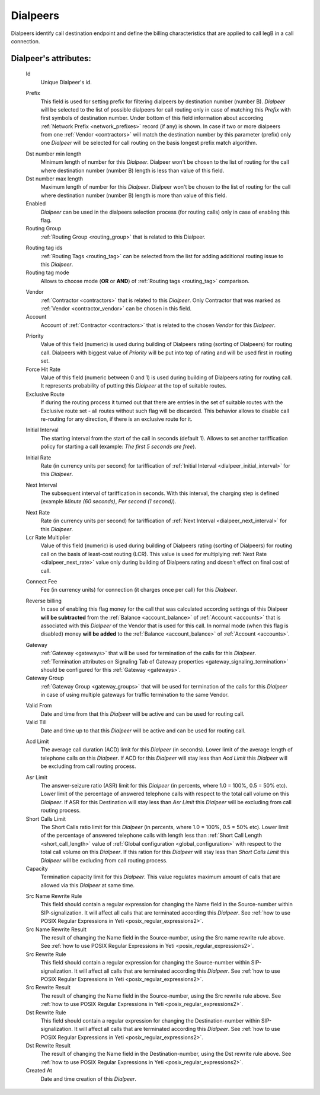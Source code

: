 
.. _dialpeers:

Dialpeers
~~~~~~~~~

Dialpeers identify call destination endpoint and define the billing characteristics that are applied to call legB in a call connection.

**Dialpeer**'s attributes:
``````````````````````````

    .. _dialpeer_id:

    Id
       Unique Dialpeer's id.

    .. _dialpeer_prefix:

    Prefix
        This field is used for setting prefix for filtering dialpeers by destination number (number B). *Dialpeer* will be selected to the list of possible dialpeers for call routing only in case of matching this *Prefix* with first symbols of destination number. Under bottom of this field information about according :ref:`Network Prefix <network_prefixes>` record (if any) is shown. In case if two or more dialpeers from one :ref:`Vendor <contractors>` will match the destination number by this parameter (prefix) only one *Dialpeer* will be selected for call routing on the basis longest prefix match algorithm.

    .. _dialpeer_dst_number_min_length:

    Dst number min length
        Minimum length of number for this *Dialpeer*. Dialpeer won't be chosen to the list of routing for the call where destination number (number B) length is less than value of this field.
    Dst number max length
        Maximum length of number for this *Dialpeer*. Dialpeer won't be chosen to the list of routing for the call where destination number (number B) length is more than value of this field.
    Enabled
        *Dialpeer* can be used in the dialpeers selection process (for routing calls) only in case of enabling this flag.
    Routing Group
        :ref:`Routing Group <routing_group>` that is related to this Dialpeer.

    .. _dialpeer_routing_tag_ids:

    Routing tag ids
        :ref:`Routing Tags <routing_tag>` can be selected from the list for adding additional routing issue to this *Dialpeer*.

    Routing tag mode
       Allows to choose mode (**OR** or **AND**) of :ref:`Routing tags <routing_tag>` comparison.

    .. _dialpeer_vendor:

    Vendor
       :ref:`Contractor <contractors>` that is related to this *Dialpeer*. Only Contractor that was marked as :ref:`Vendor <contractor_vendor>` can be chosen in this field.
    Account
        Account of :ref:`Contractor <contractors>` that is related to the chosen *Vendor* for this *Dialpeer*.

    .. _dialpeer_priority:

    Priority
        Value of this field (numeric) is used during building of Dialpeers rating (sorting of Dialpeers) for routing call. Dialpeers with biggest value of *Priority* will be put into top of rating and will be used first in routing set.
    Force Hit Rate
        Value of this field (numeric between 0 and 1) is used during building of Dialpeers rating for routing call. It represents probability of putting this *Dialpeer* at the top of suitable routes.
    Exclusive Route
        If during the routing process it turned out that there are entries in the set of suitable routes with the Exclusive route set - all routes without such flag will be discarded. This behavior allows to disable call re-routing for any direction, if there is an exclusive route for it.

    .. _dialpeer_initial_interval:

    Initial Interval
        The starting interval from the start of the call in seconds (default 1). Allows to set another tariffication policy for starting a call (example: *The first 5 seconds are free*).

    .. _dialpeer_initial_rate:

    Initial Rate
        Rate (in currency units per second) for tariffication of :ref:`Initial Interval <dialpeer_initial_interval>` for this *Dialpeer*.

    .. _dialpeer_next_interval:

    Next Interval
        The subsequent interval of tariffication in seconds. With this interval, the charging step is defined (example *Minute (60 seconds)*, *Per second (1 second)*).

    .. _dialpeer_next_rate:

    Next Rate
        Rate (in currency units per second) for tariffication of :ref:`Next Interval <dialpeer_next_interval>` for this *Dialpeer*.
    Lcr Rate Multiplier
        Value of this field (numeric) is used during building of Dialpeers rating (sorting of Dialpeers) for routing call on the basis of least-cost routing (LCR). This value is used for multiplying :ref:`Next Rate <dialpeer_next_rate>` value only during building of Dialpeers rating and doesn't effect on final cost of call.

    .. _dialpeer_connect_fee:

    Connect Fee
        Fee (in currency units) for connection (it charges once per call) for this *Dialpeer*.

    .. _dialpeer_reverse_billing:

    Reverse billing
        In case of enabling this flag money for the call that was calculated according settings of this Dialpeer **will be subtracted** from the :ref:`Balance <account_balance>` of :ref:`Account <accounts>` that is associated with this *Dialpeer* of the Vendor that is used for this call. In normal mode (when this flag is disabled) money **will be added** to the :ref:`Balance <account_balance>` of :ref:`Account <accounts>`.

    .. _dialpeer_gateway:

    Gateway
        :ref:`Gateway <gateways>` that will be used for termination of the calls for this *Dialpeer*. :ref:`Termination attributes on Signaling Tab of Gateway properties <gateway_signaling_termination>` should be configured for this :ref:`Gateway <gateways>`.
    Gateway Group
        :ref:`Gateway Group <gateway_groups>` that will be used for termination of the calls for this *Dialpeer* in case of using multiple gateways for traffic termination to the same Vendor.

    .. _dialpeer_valid_dates:

    Valid From
        Date and time from that this *Dialpeer* will be active and can be used for routing call.
    Valid Till
        Date and time up to that this *Dialpeer* will be active and can be used for routing call.

    .. _dialpeer_acd_limit:

    Acd Limit
        The average call duration (ACD) limit for this *Dialpeer* (in seconds). Lower limit of the average length of telephone calls on this *Dialpeer*. If ACD for this *Dialpeer* will stay less than *Acd Limit* this *Dialpeer* will be excluding from call routing process.

    .. _dialpeer_asr_limit:

    Asr Limit
        The answer-seizure ratio (ASR) limit for this *Dialpeer* (in percents, where 1.0 = 100%, 0.5 = 50% etc). Lower limit of the percentage of answered telephone calls with respect to the total call volume on this *Dialpeer*. If ASR for this Destination will stay less than *Asr Limit* this *Dialpeer* will be excluding from call routing process.
    Short Calls Limit
        The Short Calls ratio limit for this *Dialpeer* (in percents, where 1.0 = 100%, 0.5 = 50% etc). Lower limit of the percentage of answered telephone calls with length less than :ref:`Short Call Length <short_call_length>` value of :ref:`Global configuration <global_configuration>` with respect to the total call volume on this *Dialpeer*. If this ration for this *Dialpeer* will stay less than *Short Calls Limit* this *Dialpeer* will be excluding from call routing process.
    Capacity
        Termination capacity limit for this *Dialpeer*. This value regulates maximum amount of calls that are allowed via this *Dialpeer* at same time.

    .. _dialpeer_number_translation_settings:

    Src Name Rewrite Rule
        This field should contain a regular expression for changing the Name field in the Source-number within SIP-signalization. It will affect all calls that are terminated according this *Dialpeer*.
        See :ref:`how to use POSIX Regular Expressions in Yeti <posix_regular_expressions2>`.
    Src Name Rewrite Result
        The result of changing the Name field in the Source-number, using the Src name rewrite rule above.
        See :ref:`how to use POSIX Regular Expressions in Yeti <posix_regular_expressions2>`.
    Src Rewrite Rule
        This field should contain a regular expression for changing the Source-number within SIP-signalization. It will affect all calls that are terminated according this *Dialpeer*.
        See :ref:`how to use POSIX Regular Expressions in Yeti <posix_regular_expressions2>`.
    Src Rewrite Result
        The result of changing the Name field in the Source-number, using the Src rewrite rule above.
        See :ref:`how to use POSIX Regular Expressions in Yeti <posix_regular_expressions2>`.
    Dst Rewrite Rule
        This field should contain a regular expression for changing the Destination-number within SIP-signalization. It will affect all calls that are terminated according this *Dialpeer*.
        See :ref:`how to use POSIX Regular Expressions in Yeti <posix_regular_expressions2>`.
    Dst Rewrite Result
        The result of changing the Name field in the Destination-number, using the Dst rewrite rule above.
        See :ref:`how to use POSIX Regular Expressions in Yeti <posix_regular_expressions2>`.
    Created At
        Date and time creation of this *Dialpeer*.



